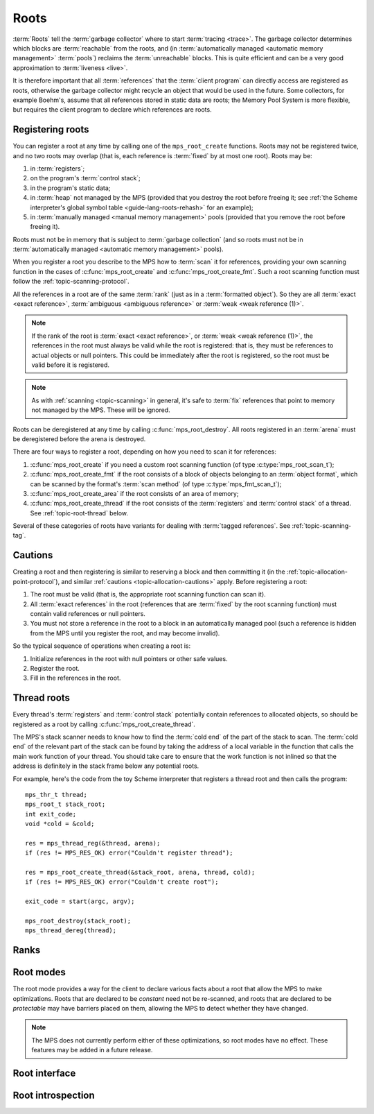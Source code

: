 .. sources:

    `<https://info.ravenbrook.com/project/mps/doc/2002-06-18/obsolete-mminfo/mmdoc/protocol/mps/root/>`_

.. index::
   single: root; introduction

.. _topic-root:

Roots
=====

:term:`Roots` tell the :term:`garbage collector` where to start
:term:`tracing <trace>`. The garbage collector determines which blocks
are :term:`reachable` from the roots, and (in :term:`automatically
managed <automatic memory management>` :term:`pools`) reclaims
the :term:`unreachable` blocks. This is quite efficient and can be a
very good approximation to :term:`liveness <live>`.

It is therefore important that all :term:`references` that the
:term:`client program` can directly access are registered as roots,
otherwise the garbage collector might recycle an object that would be
used in the future. Some collectors, for example Boehm's, assume that
all references stored in static data are roots; the Memory Pool System
is more flexible, but requires the client program to declare which
references are roots.


.. index::
   single: root; registering

Registering roots
-----------------

You can register a root at any time by calling one of the
``mps_root_create`` functions. Roots may not be registered twice, and
no two roots may overlap (that is, each reference is :term:`fixed` by
at most one root). Roots may be:

#. in :term:`registers`;

#. on the program's :term:`control stack`;

#. in the program's static data;

#. in :term:`heap` not managed by the MPS (provided that you destroy
   the root before freeing it; see :ref:`the Scheme interpreter's
   global symbol table <guide-lang-roots-rehash>` for an example);

#. in :term:`manually managed <manual memory management>` pools
   (provided that you remove the root before freeing it).

Roots must not be in memory that is subject to :term:`garbage
collection` (and so roots must not be in :term:`automatically managed
<automatic memory management>` pools).

When you register a root you describe to the MPS how to :term:`scan`
it for references, providing your own scanning function in the cases
of :c:func:`mps_root_create` and :c:func:`mps_root_create_fmt`. Such a
root scanning function must follow the :ref:`topic-scanning-protocol`.

All the references in a root are of the same :term:`rank` (just as in
a :term:`formatted object`). So they are all :term:`exact <exact
reference>`, :term:`ambiguous <ambiguous reference>` or :term:`weak
<weak reference (1)>`.

.. note::

    If the rank of the root is :term:`exact <exact reference>`, or
    :term:`weak <weak reference (1)>`, the references in the root must
    always be valid while the root is registered: that is, they must
    be references to actual objects or null pointers. This could be
    immediately after the root is registered, so the root must be
    valid before it is registered.

.. note::

    As with :ref:`scanning <topic-scanning>` in general, it's safe to
    :term:`fix` references that point to memory not managed by the
    MPS. These will be ignored.

Roots can be deregistered at any time by calling
:c:func:`mps_root_destroy`. All roots registered in an :term:`arena`
must be deregistered before the arena is destroyed.

There are four ways to register a root, depending on how you need to
scan it for references:

#. :c:func:`mps_root_create` if you need a custom root scanning
   function (of type :c:type:`mps_root_scan_t`);

#. :c:func:`mps_root_create_fmt` if the root consists of a block of
   objects belonging to an :term:`object format`, which can be scanned
   by the format's :term:`scan method` (of type
   :c:type:`mps_fmt_scan_t`);

#. :c:func:`mps_root_create_area` if the root consists of an area
   of memory;

#. :c:func:`mps_root_create_thread` if the root consists of the
   :term:`registers` and :term:`control stack` of a thread. See
   :ref:`topic-root-thread` below.

Several of these categories of roots have variants for dealing with
:term:`tagged references`.  See :ref:`topic-scanning-tag`.

.. index::
   pair: root; cautions

Cautions
--------

Creating a root and then registering is similar to reserving a block
and then committing it (in the
:ref:`topic-allocation-point-protocol`), and similar :ref:`cautions
<topic-allocation-cautions>` apply. Before registering a root:

#. The root must be valid (that is, the appropriate root scanning
   function can scan it).

#. All :term:`exact references` in the root (references that are
   :term:`fixed` by the root scanning function) must contain valid
   references or null pointers.

#. You must not store a reference in the root to a block in an
   automatically managed pool (such a reference is hidden from the MPS
   until you register the root, and may become invalid).

So the typical sequence of operations when creating a root is:

#. Initialize references in the root with null pointers or other safe
   values.

#. Register the root.

#. Fill in the references in the root.


.. index::
   pair: root; thread

.. _topic-root-thread:

Thread roots
------------

Every thread's :term:`registers` and :term:`control stack` potentially
contain references to allocated objects, so should be registered as a
root by calling :c:func:`mps_root_create_thread`.

The MPS's stack scanner needs to know how to find the :term:`cold end`
of the part of the stack to scan. The :term:`cold end` of the relevant
part of the stack can be found by taking the address of a local
variable in the function that calls the main work function of your
thread. You should take care to ensure that the work function is not
inlined so that the address is definitely in the stack frame below any
potential roots.

.. index::
   single: Scheme; thread root

For example, here's the code from the toy Scheme interpreter that
registers a thread root and then calls the program::

    mps_thr_t thread;
    mps_root_t stack_root;
    int exit_code;
    void *cold = &cold;

    res = mps_thread_reg(&thread, arena);
    if (res != MPS_RES_OK) error("Couldn't register thread");

    res = mps_root_create_thread(&stack_root, arena, thread, cold);
    if (res != MPS_RES_OK) error("Couldn't create root");

    exit_code = start(argc, argv);

    mps_root_destroy(stack_root);
    mps_thread_dereg(thread);


.. index::
   pair: root; rank

Ranks
-----

.. c:type:: mps_rank_t

    The type of :term:`ranks`. It is a :term:`transparent alias
    <transparent type>` for ``unsigned int``, provided for convenience
    and clarity.


.. c:function:: mps_rank_t mps_rank_ambig(void)

    Return the :term:`rank` of :term:`ambiguous roots`.


.. c:function:: mps_rank_t mps_rank_exact(void)

    Return the :term:`rank` of :term:`exact roots`.


.. c:function:: mps_rank_t mps_rank_weak(void)

    Return the :term:`rank` of :term:`weak roots`.


.. index::
   pair: root; mode

Root modes
----------

The root mode provides a way for the client to declare various facts
about a root that allow the MPS to make optimizations. Roots that are
declared to be *constant* need not be re-scanned, and roots that are
declared to be *protectable* may have barriers placed on them,
allowing the MPS to detect whether they have changed.

.. note::

    The MPS does not currently perform either of these optimizations,
    so root modes have no effect. These features may be added in a
    future release.


.. c:type:: mps_rm_t

    The type of :term:`root modes`.

    It should be zero (meaning neither constant or protectable), or
    the sum of some of :c:macro:`MPS_RM_CONST`,
    :c:macro:`MPS_RM_PROT`, and :c:macro:`MPS_RM_PROT_INNER`.


.. c:macro:: MPS_RM_CONST

    .. deprecated:: starting with version 1.111.

        This was introduced in the hope of being able to maintain a
        :term:`remembered set` for the root without needing a
        :term:`write barrier`, but it can't work as described, since
        you can't reliably create a valid registered constant root that
        contains any references. (If you add the references before
        registering the root, they may have become invalid; but you
        can't add them afterwards because the root is supposed to be
        constant.)

    The :term:`root mode` for :term:`constant roots`.
    This tells the MPS that the :term:`client program` will not change
    the :term:`root` after it is registered: that is, scanning the
    root will produce the same set of :term:`references`
    every time. Furthermore, for roots registered by
    :c:func:`mps_root_create_fmt` and :c:func:`mps_root_create_area`,
    the client program will not write to the root at all.

.. c:macro:: MPS_RM_PROT

    The :term:`root mode` for :term:`protectable roots`. This tells
    the MPS that it may place a :term:`barrier (1)` on any
    :term:`page` containing any part of the :term:`root`. No
    :term:`format method` or :term:`scan method` (except for the one
    for this root) may write data in this root. They may read it.

    .. note::

        You must not specify ``MPS_RM_PROT`` on a root allocated by
        the MPS.

        No page may contain parts of two or more protectable roots.
        You mustn't specify ``MPS_RM_PROT`` if the :term:`client
        program` or anything other than (this instance of) the MPS is
        going to protect or unprotect the relevant pages.

        This mode may not be suitable if the :term:`client program`
        wants the operating system to be able to access the root. Many
        operating systems can't cope with writing to protected pages.

.. c:macro:: MPS_RM_PROT_INNER

    The :term:`root mode` for :term:`protectable roots` whose inner
    pages (only) may be protected. This mode must not be specified
    unless :c:macro:`MPS_RM_PROT` is also specified. It tells the MPS
    that it may not place a :term:`barrier (1)` on a :term:`page`
    that's partly (but not wholly) covered by the :term:`root`.


.. index::
   single: root; interface

Root interface
--------------

.. c:type:: mps_root_t

    The type of :term:`root` descriptions.

    The :term:`arena` uses root descriptions to find
    :term:`references` within the :term:`client program's <client
    program>` roots.


.. c:function:: mps_res_t mps_root_create(mps_root_t *root_o, mps_arena_t arena, mps_rank_t rank, mps_rm_t rm, mps_root_scan_t root_scan, void *p, size_t s)

    Register a :term:`root` that consists of the :term:`references` fixed by a scanning function.

    ``root_o`` points to a location that will hold the address of the
    new root description.

    ``arena`` is the arena.

    ``rank`` is the :term:`rank` of references in the root.

    ``rm`` is the :term:`root mode`.

    ``root_scan`` is the root scanning function. See
    :c:type:`mps_root_scan_t`.

    ``p`` and ``s`` are arguments that will be passed to ``root_scan`` each
    time it is called. This is intended to make it easy to pass, for
    example, an array and its size as parameters.

    Returns :c:macro:`MPS_RES_OK` if the root was registered
    successfully, :c:macro:`MPS_RES_MEMORY` if the new root
    description could not be allocated, or another :term:`result code`
    if there was another error.

    The registered root description persists until it is destroyed by
    calling :c:func:`mps_root_destroy`.

    This is the most general kind of root, but gives the MPS the least
    information to use for optimisation.  Use a more specialized kind
    of root whenever possible.


.. c:type:: mps_res_t (*mps_root_scan_t)(mps_ss_t ss, void *p, size_t s)

    The type of root scanning functions for :c:func:`mps_root_create`.

    ``ss`` is the :term:`scan state`. It must be passed to
    :c:macro:`MPS_SCAN_BEGIN` and :c:macro:`MPS_SCAN_END` to delimit a
    sequence of fix operations, and to the functions
    :c:func:`MPS_FIX1` and :c:func:`MPS_FIX2` when fixing a
    :term:`reference`.

    ``p`` and ``s`` are the corresponding values that were passed to
    :c:func:`mps_root_create`.

    Returns a :term:`result code`. If a fix function returns a value
    other than :c:macro:`MPS_RES_OK`, the scan method must return that
    value, and may return without fixing any further references.
    Generally, it is better if it returns as soon as possible. If the
    scanning is completed successfully, the function should return
    :c:macro:`MPS_RES_OK`.


.. c:function:: mps_res_t mps_root_create_fmt(mps_root_t *root_o, mps_arena_t arena, mps_rank_t rank, mps_rm_t rm, mps_fmt_scan_t fmt_scan, mps_addr_t base, mps_addr_t limit)

    Register a :term:`root` that consists of the :term:`references` fixed by a scanning function in a block of
    :term:`formatted objects`.

    ``root_o`` points to a location that will hold the address of the
    new root description.

    ``arena`` is the arena.

    ``rank`` is the :term:`rank` of references in the root.

    ``rm`` is the :term:`root mode`.

    ``fmt_scan`` is a scanning function. See :c:type:`mps_fmt_scan_t`.

    ``base`` is the address of the base of the block of formatted
    objects.

    ``limit`` is the address just beyond the end of the block of
    formatted objects.

    Returns :c:macro:`MPS_RES_OK` if the root was registered
    successfully, :c:macro:`MPS_RES_MEMORY` if the new root
    description could not be allocated, or another :term:`result code`
    if there was another error.

    The registered root description persists until it is destroyed by
    calling :c:func:`mps_root_destroy`.


.. c:function:: mps_res_t mps_root_create_thread(mps_root_t *root_o, mps_arena_t arena, mps_thr_t thr, void *cold)

    Register a :term:`root` that consists of the :term:`references` in
    a :term:`thread's <thread>` registers and stack that are word aligned.
    This is the most common kind of thread root.

    This function is equivalent to calling::

        mps_root_create_thread_tagged(root_o,
                                      arena,
                                      mps_rank_ambig(),
                                      (mps_rm_t)0,
                                      thr,
                                      mps_scan_area_tagged,
                                      sizeof(mps_word_t) - 1,
                                      0,
                                      cold);

.. c:function:: mps_res_t mps_root_create_thread_tagged(mps_root_t *root_o, mps_arena_t arena, mps_rank_t rank, mps_rm_t rm, mps_thr_t thr, mps_area_scan_t scan_area, mps_word_t mask, mps_word_t pattern, void *cold)

    Register a :term:`root` that consists of the :term:`references` in
    a :term:`thread's <thread>` registers and stack that match a
    binary pattern, for instance tagged as pointers.

    ``root_o`` points to a location that will hold the address of the
    new root description.

    ``arena`` is the arena.

    ``rank`` is the :term:`rank` of references in the root.

    ``rm`` is the :term:`root mode`.

    ``thr`` is the thread.

    ``scan_area`` is an tagged area scanning function that will be used
    to scan the threads registers and stack, for example
    :c:func:`mps_scan_area_tagged` or
    :c:func:`mps_scan_area_tagged_or_zero`.  See
    :ref:`topic-scanning-area`.

    ``mask`` is a :term:`bitmask` that is passed to ``scan_area`` to
    be applied to the thread's registers and stack to locate the
    :term:`tag`.

    ``pattern`` is passed to ``scan_area`` to determine whether to
    consider a word as a reference.  For example,
    :c:func:`mps_scan_area_tagged` will not consider any word that is
    unequal to this (after masking with ``mask``) to be a reference.

    ``cold`` is a pointer to the :term:`cold end` of stack to be
    scanned. On platforms where the stack grows downwards (currently,
    all supported platforms), locations below this address will be
    scanned.

    Returns :c:macro:`MPS_RES_OK` if the root was registered
    successfully, :c:macro:`MPS_RES_MEMORY` if the new root
    description could not be allocated, or another :term:`result code`
    if there was another error.

    The registered root description persists until it is destroyed by
    calling :c:func:`mps_root_destroy`.

    .. warning::

        A risk of using tagged pointers in registers and on the stack
        is that in some circumstances, an optimizing compiler might
        optimize away the tagged pointer, keeping only the untagged
        version of the pointer. In this situation the pointer would be
        ignored and if it was the last reference to the object the MPS
        might incorrectly determine that it was dead. 

        You can avoid this risk in several ways:

        #. Choose to tag pointers with zero, setting ``scan_area`` to
           :c:func:`mps_scan_area_tagged` and setting ``pattern`` to
           zero.

        #. Set ``scan_area`` to :c:func:`mps_scan_area_tagged_or_zero`
           so that untagged pointers are scanned.  This may lead to
           some additional scanning and retention.

        #. Use :c:func:`mps_root_create_thread_scanned` and set
           ``scan_area`` to :c:func:`mps_scan_area`: in this case all
           words in registers and on the stack are scanned, leading to
           possible additional scanning and retention.

        #. Write your own compiler with complete control over register
           contents and stack format, use
           :c:func:`mps_root_create_thread_scanned` and set
           ``scan_area`` to your own custom scanner, derived from the
           source code of :c:func:`mps_scan_area`, that knows the
           format.

     .. note::

        An optimization that may be worth considering is setting some
        of the top bits in ``mask`` and ``pattern`` so that addresses
        that cannot be allocated by the MPS are rejected quickly. This
        requires expertise with the platform's virtual memory
        interface.

.. c:function:: mps_res_t mps_root_create_thread_scanned(mps_root_t *root_o, mps_arena_t arena, mps_rank_t rank, mps_rm_t rm, mps_thr_t thread, mps_area_scan_t scan_area, void *closure, void *cold)

    Register a :term:`root` that consists of the :term:`references` in
    a :term:`thread's <thread>` registers and stack, scanned by an
    arbitrary area scanning function.

    ``root_o`` points to a location that will hold the address of the
    new root description.

    ``arena`` is the arena.

    ``rank`` is the :term:`rank` of references in the root.

    ``rm`` is the :term:`root mode`.

    ``thr`` is the thread.

    ``scan_area`` is an area scanning function that will be used to
    scan the threads registers and stack, for example
    :c:func:`mps_scan_area`, or a similar user-defined function. See
    :ref:`topic-scanning-area`.

    ``closure`` is an arbitrary pointer that will be passed to
    ``scan_area`` and is intended to point to any parameters it needs.
    Ensure anything it points to exists as long as the root exists.

    ``cold`` is a pointer to the :term:`cold end` of stack to be
    scanned. On platforms where the stack grows downwards (currently,
    all supported platforms), locations below this address will be
    scanned.

    Returns :c:macro:`MPS_RES_OK` if the root was registered
    successfully, :c:macro:`MPS_RES_MEMORY` if the new root
    description could not be allocated, or another :term:`result code`
    if there was another error.

    The registered root description persists until it is destroyed by
    calling :c:func:`mps_root_destroy`.

.. c:function:: mps_res_t mps_root_create_area(mps_root_t *root_o, mps_arena_t arena, mps_rank_t rank, mps_rm_t rm, void *base, void *limit, mps_area_scan_t scan_area, void *closure)

    Register a :term:`root` that consists of an area of memory scanned
    by an area scanning function.

    ``root_o`` points to a location that will hold the address of the
    new root description.

    ``arena`` is the arena.

    ``rank`` is the :term:`rank` of references in the root.

    ``rm`` is the :term:`root mode`.

    ``base`` points to the first word to be scanned.

    ``limit`` points to the location just beyond the end of the area
    to be scanned.

    ``scan_area`` is an area scanning function, for example
    :c:func:`mps_scan_area`, or a similar user-defined function. See
    :ref:`topic-scanning-area`.

    ``closure`` is an arbitrary pointer that will be passed to
    ``scan_area`` and intended to point to any parameters it needs.
    Ensure anything it points to exists as long as the root exists.

    Returns :c:macro:`MPS_RES_OK` if the root was registered
    successfully, :c:macro:`MPS_RES_MEMORY` if the new root
    description could not be allocated, or another :term:`result code`
    if there was another error.

    The registered root description persists until it is destroyed by
    calling :c:func:`mps_root_destroy`.

.. c:function:: mps_res_t mps_root_create_area_tagged(mps_root_t *root_o, mps_arena_t arena, mps_rank_t rank, mps_rm_t rm, void *base, void *limit, mps_area_scan_t scan_area, mps_word_t mask, mps_word_t pattern)

    Register a :term:`root` that consists of an area of memory scanned by
    a tagged area scanning function.

    ``root_o`` points to a location that will hold the address of the
    new root description.

    ``arena`` is the arena.

    ``rank`` is the :term:`rank` of references in the root.

    ``rm`` is the :term:`root mode`.

    ``base`` points to a vector of tagged references.

    ``limit`` points to the location just beyond the end of the vector
    of tagged references.

    ``scan_area`` is an tagged area scanning function that will be
    used to scan the area, for example :c:func:`mps_scan_area_tagged`
    or :c:func:`mps_scan_area_tagged_or_zero`.  The ``closure``
    argument to ``scan_area`` is a :c:type:`mps_scan_tag_t` cast to
    ``void *`` See :ref:`topic-scanning-area`.

    ``mask`` is a :term:`bitmask` that is passed to ``scan_area`` to
    be applied to the words in the vector to locate the :term:`tag`.

    ``pattern`` is passed to ``scan_area`` to determine whether to
    consider a word as a reference.  For example,
    :c:func:`mps_scan_area_tagged` will not consider any word that is
    unequal to this (after masking with ``mask``) to be a reference.

    Returns :c:macro:`MPS_RES_OK` if the root was registered
    successfully, :c:macro:`MPS_RES_MEMORY` if the new root
    description could not be allocated, or another :term:`result code`
    if there was another error.

    The registered root description persists until it is destroyed by
    calling :c:func:`mps_root_destroy`.

    For example::

        #define TAG_MASK 0x3            /* bottom two bits */
        #define TAG_PATTERN 0x1         /* bottom bit set for references */

        /* Global symbol table. */
        size_t symtab_size;
        struct {
            obj_t symbol;
            obj_t value;
        } *symtab;

        mps_res_t res;
        mps_root_t root;
        res = mps_root_create_area_tagged(&root, arena,
                                          mps_rank_exact(),
                                          0,
                                          symtab, symtab + symtab_size,
                                          mps_scan_area_tagged,
                                          TAG_MASK, TAG_PATTERN);
        if (res != MPS_RES_OK) error("can't create symtab root");

.. c:function:: void mps_root_destroy(mps_root_t root)

    Deregister a :term:`root` and destroy its description.

    ``root`` is the root.


.. index::
   pair: root; introspection

Root introspection
------------------

.. c:function:: void mps_arena_roots_walk(mps_arena_t arena, mps_roots_stepper_t f, void *p, size_t s)

    .. deprecated:: starting with version 1.111.

        If you think you need this, there's probably a better way to
        achieve what you're trying to do. :ref:`Contact us <contact>`.

    Visit references in registered :term:`roots` in an
    :term:`arena`.

    ``arena`` is the arena whose roots you want to visit.

    ``f`` is a function that will be called for each reference to an
    object in an :term:`automatically <automatic memory management>`
    managed :term:`pool class` that was found in a registered root
    belonging to the arena. It takes four arguments: ``ref`` is the
    address of a reference to an object in the arena, ``root`` is the
    root in which ``ref`` was found, and ``p`` and ``s`` are the
    corresponding arguments that were passed to
    :c:func:`mps_arena_roots_walk`.

    ``p`` and ``s`` are arguments that will be passed to ``f`` each time it
    is called. This is intended to make it easy to pass, for example,
    an array and its size as parameters.

    This function may only be called when the arena is in the
    :term:`parked state`.

    .. seealso::

        :ref:`topic-arena`.

    .. note::

        If a root is :term:`ambiguous <ambiguous root>` then the
        reference might not be to the start of an object; the
        :term:`client program` should handle this case. There is no
        guarantee that the reference corresponds to the actual
        location that holds the pointer to the object (since this
        might be a register, for example), but the actual location
        will be passed if possible. This may aid analysis of roots via
        a debugger.


.. c:type:: void (*mps_roots_stepper_t)(mps_addr_t *ref, mps_root_t root, void *p, size_t s)

    The type of a :term:`root` :term:`stepper function`.

    A function of this type can be passed to
    :c:func:`mps_arena_roots_walk`, in which case it will be called
    for each reference into the :term:`arena` from a root registered
    with the arena. It receives four arguments:

    ``ref`` points to a reference in a root. The reference points to
    something in the arena. If the root is :term:`exact <exact
    reference>` then the reference points to the start of an allocated
    block, but if the root is :term:`ambiguous <ambiguous reference>`
    it might point to somewhere in the middle of an allocated block.

    ``root`` is the description of the root which contains ``ref``.

    ``p`` and ``s`` are the corresponding values that were passed to
    :c:func:`mps_arena_roots_walk`.
